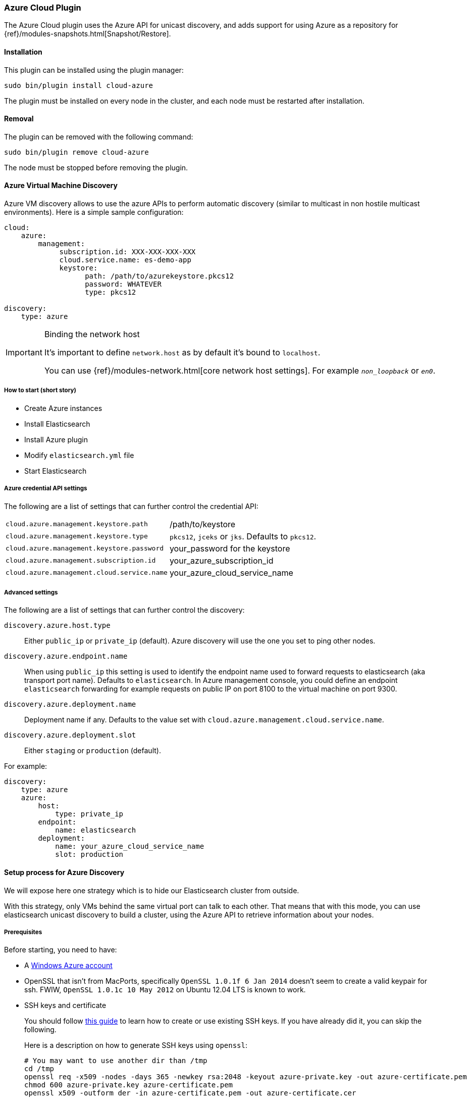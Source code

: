 [[cloud-azure]]
=== Azure Cloud Plugin

The Azure Cloud plugin uses the Azure API for unicast discovery, and adds
support for using Azure as a repository for
{ref}/modules-snapshots.html[Snapshot/Restore].

[[cloud-azure-install]]
[float]
==== Installation

This plugin can be installed using the plugin manager:

[source,sh]
----------------------------------------------------------------
sudo bin/plugin install cloud-azure
----------------------------------------------------------------

The plugin must be installed on every node in the cluster, and each node must
be restarted after installation.

[[cloud-azure-remove]]
[float]
==== Removal

The plugin can be removed with the following command:

[source,sh]
----------------------------------------------------------------
sudo bin/plugin remove cloud-azure
----------------------------------------------------------------

The node must be stopped before removing the plugin.

[[cloud-azure-discovery]]
==== Azure Virtual Machine Discovery

Azure VM discovery allows to use the azure APIs to perform automatic discovery (similar to multicast in non hostile
multicast environments). Here is a simple sample configuration:

[source,yaml]
----
cloud:
    azure:
        management:
             subscription.id: XXX-XXX-XXX-XXX
             cloud.service.name: es-demo-app
             keystore:
                   path: /path/to/azurekeystore.pkcs12
                   password: WHATEVER
                   type: pkcs12

discovery:
    type: azure
----


[IMPORTANT]
.Binding the network host
==============================================

It's important to define `network.host` as by default it's bound to `localhost`.

You can use {ref}/modules-network.html[core network host settings]. For example `_non_loopback_` or `_en0_`.

==============================================


[[cloud-azure-discovery-short]]
===== How to start (short story)

* Create Azure instances
* Install Elasticsearch
* Install Azure plugin
* Modify `elasticsearch.yml` file
* Start Elasticsearch

[[cloud-azure-discovery-settings]]
===== Azure credential API settings

The following are a list of settings that can further control the credential API:

[horizontal]
`cloud.azure.management.keystore.path`::

    /path/to/keystore

`cloud.azure.management.keystore.type`::

    `pkcs12`, `jceks` or `jks`. Defaults to `pkcs12`.

`cloud.azure.management.keystore.password`::

    your_password for the keystore

`cloud.azure.management.subscription.id`::

    your_azure_subscription_id

`cloud.azure.management.cloud.service.name`::

    your_azure_cloud_service_name


[[cloud-azure-discovery-settings-advanced]]
===== Advanced settings

The following are a list of settings that can further control the discovery:

`discovery.azure.host.type`::

    Either `public_ip` or `private_ip` (default). Azure discovery will use the
    one you set to ping other nodes.

`discovery.azure.endpoint.name`::

    When using `public_ip` this setting is used to identify the endpoint name
    used to forward requests to elasticsearch (aka transport port name).
    Defaults to `elasticsearch`. In Azure management console, you could define
    an endpoint `elasticsearch` forwarding for example requests on public IP
    on port 8100 to the virtual machine on port 9300.

`discovery.azure.deployment.name`::

    Deployment name if any. Defaults to the value set with
    `cloud.azure.management.cloud.service.name`.

`discovery.azure.deployment.slot`::

    Either `staging` or `production` (default).

For example:

[source,yaml]
----
discovery:
    type: azure
    azure:
        host:
            type: private_ip
        endpoint:
            name: elasticsearch
        deployment:
            name: your_azure_cloud_service_name
            slot: production
----

[[cloud-azure-discovery-long]]
==== Setup process for Azure Discovery

We will expose here one strategy which is to hide our Elasticsearch cluster from outside.

With this strategy, only VMs behind the same virtual port can talk to each
other.  That means that with this mode, you can use elasticsearch unicast
discovery to build a cluster, using the Azure API to retrieve information
about your nodes.

[[cloud-azure-discovery-long-prerequisites]]
===== Prerequisites

Before starting, you need to have:

* A http://www.windowsazure.com/[Windows Azure account]
* OpenSSL that isn't from MacPorts, specifically `OpenSSL 1.0.1f 6 Jan
  2014` doesn't seem to create a valid keypair for ssh. FWIW,
 `OpenSSL 1.0.1c 10 May 2012` on Ubuntu 12.04 LTS is known to work.
* SSH keys and certificate
+
--

You should follow http://azure.microsoft.com/en-us/documentation/articles/linux-use-ssh-key/[this guide] to learn
how to create or use existing SSH keys. If you have already did it, you can skip the following.

Here is a description on how to generate SSH keys using `openssl`:

[source,sh]
----
# You may want to use another dir than /tmp
cd /tmp
openssl req -x509 -nodes -days 365 -newkey rsa:2048 -keyout azure-private.key -out azure-certificate.pem
chmod 600 azure-private.key azure-certificate.pem
openssl x509 -outform der -in azure-certificate.pem -out azure-certificate.cer
----

Generate a keystore which will be used by the plugin to authenticate with a certificate
all Azure API calls.

[source,sh]
----
# Generate a keystore (azurekeystore.pkcs12)
# Transform private key to PEM format
openssl pkcs8 -topk8 -nocrypt -in azure-private.key -inform PEM -out azure-pk.pem -outform PEM
# Transform certificate to PEM format
openssl x509 -inform der -in azure-certificate.cer -out azure-cert.pem
cat azure-cert.pem azure-pk.pem > azure.pem.txt
# You MUST enter a password!
openssl pkcs12 -export -in azure.pem.txt -out azurekeystore.pkcs12 -name azure -noiter -nomaciter
----

Upload the `azure-certificate.cer` file both in the elasticsearch Cloud Service (under `Manage Certificates`),
and under `Settings -> Manage Certificates`.

IMPORTANT: When prompted for a password, you need to enter a non empty one.

See this http://www.windowsazure.com/en-us/manage/linux/how-to-guides/ssh-into-linux/[guide] for
more details about how to create keys for Azure.

Once done, you need to upload your certificate in Azure:

* Go to the https://account.windowsazure.com/[management console].
* Sign in using your account.
* Click on `Portal`.
* Go to Settings (bottom of the left list)
* On the bottom bar, click on `Upload` and upload your `azure-certificate.cer` file.

You may want to use
http://www.windowsazure.com/en-us/develop/nodejs/how-to-guides/command-line-tools/[Windows Azure Command-Line Tool]:

--

* Install https://github.com/joyent/node/wiki/Installing-Node.js-via-package-manager[NodeJS], for example using
homebrew on MacOS X:
+
[source,sh]
----
brew install node
----

* Install Azure tools
+
[source,sh]
----
sudo npm install azure-cli -g
----

* Download and import your azure settings:
+
[source,sh]
----
# This will open a browser and will download a .publishsettings file
azure account download

# Import this file (we have downloaded it to /tmp)
# Note, it will create needed files in ~/.azure. You can remove azure.publishsettings when done.
azure account import /tmp/azure.publishsettings
----

[[cloud-azure-discovery-long-instance]]
===== Creating your first instance

You need to have a storage account available. Check http://www.windowsazure.com/en-us/develop/net/how-to-guides/blob-storage/#create-account[Azure Blob Storage documentation]
for more information.

You will need to choose the operating system you want to run on. To get a list of official available images, run:

[source,sh]
----
azure vm image list
----

Let's say we are going to deploy an Ubuntu image on an extra small instance in West Europe:

[horizontal]
Azure cluster name::

    `azure-elasticsearch-cluster`

Image::

    `b39f27a8b8c64d52b05eac6a62ebad85__Ubuntu-13_10-amd64-server-20130808-alpha3-en-us-30GB`

VM Name::

    `myesnode1`

VM Size::

    `extrasmall`

Location::

    `West Europe`

Login::

    `elasticsearch`

Password::

    `password1234!!`


Using command line:

[source,sh]
----
azure vm create azure-elasticsearch-cluster \
                b39f27a8b8c64d52b05eac6a62ebad85__Ubuntu-13_10-amd64-server-20130808-alpha3-en-us-30GB \
                --vm-name myesnode1 \
                --location "West Europe" \
                --vm-size extrasmall \
                --ssh 22 \
                --ssh-cert /tmp/azure-certificate.pem \
                elasticsearch password1234\!\!
----

You should see something like:

[source,text]
----
info:    Executing command vm create
+ Looking up image
+ Looking up cloud service
+ Creating cloud service
+ Retrieving storage accounts
+ Configuring certificate
+ Creating VM
info:    vm create command OK
----

Now, your first instance is started.

[TIP]
.Working with SSH
===============================================

You need to give the private key and username each time you log on your instance:

[source,sh]
----
ssh -i ~/.ssh/azure-private.key elasticsearch@myescluster.cloudapp.net
----

But you can also define it once in `~/.ssh/config` file:

[source,text]
----
Host *.cloudapp.net
 User elasticsearch
 StrictHostKeyChecking no
 UserKnownHostsFile=/dev/null
 IdentityFile ~/.ssh/azure-private.key
----
===============================================

Next, you need to install Elasticsearch on your new instance. First, copy your
keystore to the instance, then connect to the instance using SSH:

[source,sh]
----
scp /tmp/azurekeystore.pkcs12 azure-elasticsearch-cluster.cloudapp.net:/home/elasticsearch
ssh azure-elasticsearch-cluster.cloudapp.net
----

Once connected, install Elasticsearch:

[source,sh]
----
# Install Latest Java version
# Read http://www.webupd8.org/2012/01/install-oracle-java-jdk-7-in-ubuntu-via.html for details
sudo add-apt-repository ppa:webupd8team/java
sudo apt-get update
sudo apt-get install oracle-java7-installer

# If you want to install OpenJDK instead
# sudo apt-get update
# sudo apt-get install openjdk-7-jre-headless

# Download Elasticsearch
curl -s https://download.elasticsearch.org/elasticsearch/elasticsearch/elasticsearch-2.0.0.deb -o elasticsearch-2.0.0.deb

# Prepare Elasticsearch installation
sudo dpkg -i elasticsearch-2.0.0.deb
----

Check that elasticsearch is running:

[source,sh]
----
curl http://localhost:9200/
----

This command should give you a JSON result:

[source,javascript]
----
{
  "status" : 200,
  "name" : "Living Colossus",
  "version" : {
    "number" : "2.0.0",
    "build_hash" : "a46900e9c72c0a623d71b54016357d5f94c8ea32",
    "build_timestamp" : "2014-02-12T16:18:34Z",
    "build_snapshot" : false,
    "lucene_version" : "5.1"
  },
  "tagline" : "You Know, for Search"
}
----

[[cloud-azure-discovery-long-plugin]]
===== Install elasticsearch cloud azure plugin

[source,sh]
----
# Stop elasticsearch
sudo service elasticsearch stop

# Install the plugin
sudo /usr/share/elasticsearch/bin/plugin install elasticsearch/elasticsearch-cloud-azure/2.6.1

# Configure it
sudo vi /etc/elasticsearch/elasticsearch.yml
----

And add the following lines:

[source,yaml]
----
# If you don't remember your account id, you may get it with `azure account list`
cloud:
    azure:
        management:
             subscription.id: your_azure_subscription_id
             cloud.service.name: your_azure_cloud_service_name
             keystore:
                   path: /home/elasticsearch/azurekeystore.pkcs12
                   password: your_password_for_keystore

discovery:
    type: azure

# Recommended (warning: non durable disk)
# path.data: /mnt/resource/elasticsearch/data
----

Restart elasticsearch:

[source,sh]
----
sudo service elasticsearch start
----

If anything goes wrong, check your logs in `/var/log/elasticsearch`.

[[cloud-azure-discovery-scale]]
==== Scaling Out!

You need first to create an image of your previous machine.
Disconnect from your machine and run locally the following commands:

[source,sh]
----
# Shutdown the instance
azure vm shutdown myesnode1

# Create an image from this instance (it could take some minutes)
azure vm capture myesnode1 esnode-image --delete

# Note that the previous instance has been deleted (mandatory)
# So you need to create it again and BTW create other instances.

azure vm create azure-elasticsearch-cluster \
                esnode-image \
                --vm-name myesnode1 \
                --location "West Europe" \
                --vm-size extrasmall \
                --ssh 22 \
                --ssh-cert /tmp/azure-certificate.pem \
                elasticsearch password1234\!\!
----


[TIP]
=========================================
It could happen that azure changes the endpoint public IP address.
DNS propagation could take some minutes before you can connect again using
name. You can get from azure the IP address if needed, using:

[source,sh]
----
# Look at Network `Endpoints 0 Vip`
azure vm show myesnode1
----

=========================================

Let's start more instances!

[source,sh]
----
for x in $(seq  2 10)
	do
		echo "Launching azure instance #$x..."
		azure vm create azure-elasticsearch-cluster \
		                esnode-image \
		                --vm-name myesnode$x \
		                --vm-size extrasmall \
		                --ssh $((21 + $x)) \
		                --ssh-cert /tmp/azure-certificate.pem \
		                --connect \
		                elasticsearch password1234\!\!
	done
----

If you want to remove your running instances:

[source,sh]
----
azure vm delete myesnode1
----

[[cloud-azure-repository]]
==== Azure Repository

To enable Azure repositories, you have first to set your azure storage settings in `elasticsearch.yml` file:

[source,yaml]
----
cloud:
    azure:
        storage:
            account: your_azure_storage_account
            key: your_azure_storage_key
----

For information, in previous version of the azure plugin, settings were:

[source,yaml]
----
cloud:
    azure:
        storage_account: your_azure_storage_account
        storage_key: your_azure_storage_key
----

The Azure repository supports following settings:

`container`::

    Container name. Defaults to `elasticsearch-snapshots`

`base_path`::

    Specifies the path within container to repository data. Defaults to empty
    (root directory).

`chunk_size`::

    Big files can be broken down into chunks during snapshotting if needed.
    The chunk size can be specified in bytes or by using size value notation,
    i.e. `1g`, `10m`, `5k`. Defaults to `64m` (64m max)

`compress`::

    When set to `true` metadata files are stored in compressed format. This
    setting doesn't affect index files that are already compressed by default.
    Defaults to `false`.

Some examples, using scripts:

[source,json]
----
# The simpliest one
PUT _snapshot/my_backup1
{
    "type": "azure"
}

# With some settings
PUT _snapshot/my_backup2
{
    "type": "azure",
    "settings": {
        "container": "backup_container",
        "base_path": "backups",
        "chunk_size": "32m",
        "compress": true
    }
}
----
// AUTOSENSE

Example using Java:

[source,java]
----
client.admin().cluster().preparePutRepository("my_backup3")
    .setType("azure").setSettings(Settings.settingsBuilder()
        .put(Storage.CONTAINER, "backup_container")
        .put(Storage.CHUNK_SIZE, new ByteSizeValue(32, ByteSizeUnit.MB))
    ).get();
----

[[cloud-azure-repository-validation]]
===== Repository validation rules

According to the http://msdn.microsoft.com/en-us/library/dd135715.aspx[containers naming guide], a container name must
be a valid DNS name, conforming to the following naming rules:

* Container names must start with a letter or number, and can contain only letters, numbers, and the dash (-) character.
* Every dash (-) character must be immediately preceded and followed by a letter or number; consecutive dashes are not
permitted in container names.
* All letters in a container name must be lowercase.
* Container names must be from 3 through 63 characters long.

[[cloud-azure-testing]]
==== Testing Azure

Integrations tests in this plugin require working Azure configuration and therefore disabled by default.
To enable tests prepare a config file `elasticsearch.yml` with the following content:

[source,yaml]
----
cloud:
  azure:
    storage:
      account: "YOUR-AZURE-STORAGE-NAME"
      key: "YOUR-AZURE-STORAGE-KEY"
----

Replaces `account`, `key` with your settings. Please, note that the test will delete all snapshot/restore related
files in the specified bucket.

To run test:

[source,sh]
----
mvn -Dtests.azure=true -Dtests.config=/path/to/config/file/elasticsearch.yml clean test
----

[[cloud-azure-smb-workaround]]
==== Working around a bug in Windows SMB and Java on windows

When using a shared file system based on the SMB protocol (like Azure File Service) to store indices, the way Lucene
open index segment files is with a write only flag. This is the _correct_ way to open the files, as they will only be
used for writes and allows different FS implementations to optimize for it. Sadly, in windows with SMB, this disables
the cache manager, causing writes to be slow. This has been described in
https://issues.apache.org/jira/browse/LUCENE-6176[LUCENE-6176], but it affects each and every Java program out there!.
This need and must be fixed outside of ES and/or Lucene, either in windows or OpenJDK. For now, we are providing an
experimental support to open the files with read flag, but this should be considered experimental and the correct way
to fix it is in OpenJDK or Windows.

The Azure Cloud plugin provides two storage types optimized for SMB:

`smb_mmap_fs`::

    a SMB specific implementation of the default
    {ref}/index-modules-store.html#mmapfs[mmap fs]

`smb_simple_fs`::

    a SMB specific implementation of the default
    {ref}/index-modules-store.html#simplefs[simple fs]

To use one of these specific storage types, you need to install the Azure Cloud plugin and restart the node.
Then configure Elasticsearch to set the storage type you want.

This can be configured for all indices by adding this to the `elasticsearch.yml` file:

[source,yaml]
----
index.store.type: smb_simple_fs
----

Note that setting will be applied for newly created indices.

It can also be set on a per-index basis at index creation time:

[source,json]
----
PUT my_index
{
   "settings": {
       "index.store.type": "smb_mmap_fs"
   }
}
----
// AUTOSENSE
